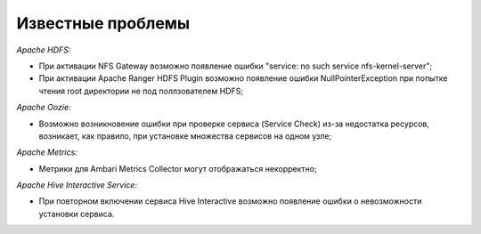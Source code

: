 Известные проблемы
------------------

*Apache HDFS:*

+ При активации NFS Gateway возможно появление ошибки "service: no such service nfs-kernel-server";
+ При активации Apache Ranger HDFS Plugin возможно появление ошибки NullPointerException при попытке чтения root директории не под поллзователем HDFS;

*Apache Oozie:*

+ Возможно возникновение ошибки при проверке сервиса (Service Check) из-за недостатка ресурсов, возникает, как правило, при установке множества сервисов на одном узле;

*Apache Metrics:*

+ Метрики для Ambari Metrics Collector могут отображаться некорректно;

*Apache Hive Interactive Service:*

+ При повторном включении сервиса Hive Interactive возможно появление ошибки о невозможности установки сервиса.




